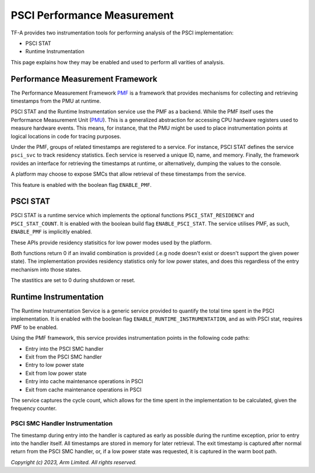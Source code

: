 PSCI Performance Measurement
============================

TF-A provides two instrumentation tools for performing analysis of the PSCI
implementation:

* PSCI STAT
* Runtime Instrumentation

This page explains how they may be enabled and used to perform
all varities of analysis.

Performance Measurement Framework
---------------------------------

The Performance Measurement Framework `PMF`_ is a framework that provides
mechanisms for collecting and retrieving timestamps from the PMU at runtime.

PSCI STAT and the Runtime Instrumentation service use the PMF as a backend.
While the PMF itself uses the Performance Measurement Unit (`PMU`_). This is a
generalized abstraction for accessing CPU hardware registers used to measure
hardware events. This means, for instance, that the PMU might be used to place
instrumentation points at logical locations in code for tracing purposes.

Under the PMF, groups of related timestamps are registered to a service. For
instance, PSCI STAT defines the service ``psci_svc`` to track residency
statistics. Eech service is reserved a unique ID, name, and memory. Finally, the
framework rovides an interface for retrieving the timestamps at runtime, or
alternatively, dumping the values to the console.

A platform may choose to expose SMCs that allow retrieval of these
timestamps from the service.

This feature is enabled with the boolean flag ``ENABLE_PMF``.

PSCI STAT
---------

PSCI STAT is a runtime service which implements the optional functions
``PSCI_STAT_RESIDENCY`` and ``PSCI_STAT_COUNT``. It is enabled with the boolean build
flag ``ENABLE_PSCI_STAT``. The service utilises PMF, as such, ``ENABLE_PMF`` is
implicitly enabled.

These APIs provide residency statisitics for low power modes used by the
platform.

.. c:macro:: PSCI_STAT_RESIDENCY

    :param target_cpu: Contains copy of affinity fields in the MPIDR register
      for identifying the target core (See section 5.1.4 of `PSCI`_ specifications
      for more details).
    :param power_state: identifier for a specific local
      state. Generally, this parameter takes the same form as the power_state
      parameter described for CPU_SUSPEND in section 5.4.2.

    :returns: Time spent in ``power_state``, in microseconds, by ``target_cpu``
      and the highest level expressed in ``power_state``.


.. c:macro:: PSCI_STAT_COUNT

    :param target_cpu: follows the same format as ``PSCI_STAT_RESIDENCY``.
    :param power_state: follows the same format as ``PSCI_STAT_RESIDENCY``.

    :returns: Number of times the state expressed in ``power_state`` has been
      used by ``target_cpu`` and the highest level expressed in ``power_state``.

Both functions return 0 if an invalid combination is provided (.e.g node doesn't
exist or doesn't support the given power state). The implementation provides
residency statistics only for low power states, and does this regardless of the
entry mechanism into those states.

The stastitics are set to 0 during shutdown or reset.

Runtime Instrumentation
-----------------------

The Runtime Instrumentation Service is a generic service provided to quantify
the total time spent in the PSCI implementation. It is enabled with the boolean flag
``ENABLE_RUNTIME_INSTRUMENTATION``, and as with PSCI stat, requires PMF to
be enabled.

Using the PMF framework, this service provides instrumentation points in the
following code paths:

* Entry into the PSCI SMC handler
* Exit from the PSCI SMC handler
* Entry to low power state
* Exit from low power state
* Entry into cache maintenance operations in PSCI
* Exit from cache maintenance operations in PSCI

The service captures the cycle count, which allows for the time spent in the
implementation to be calculated, given the frequency counter.

PSCI SMC Handler Instrumentation
~~~~~~~~~~~~~~~~~~~~~~~~~~~~~~~~

The timestamp during entry into the handler is captured as early as possible
during the runtime exception, prior to entry into the handler itself. All
timestamps are stored in memory for later retrieval. The exit timestamp is
captured after normal return from the PSCI SMC handler, or, if a low power state
was requested, it is captured in the warm boot path.

*Copyright (c) 2023, Arm Limited. All rights reserved.*

.. _PMF: ../design/firmware-design.html#performance-measurement-framework
.. _PMU: performance-monitoring-unit.html
.. _PSCI: https://developer.arm.com/documentation/den0022/latest/
